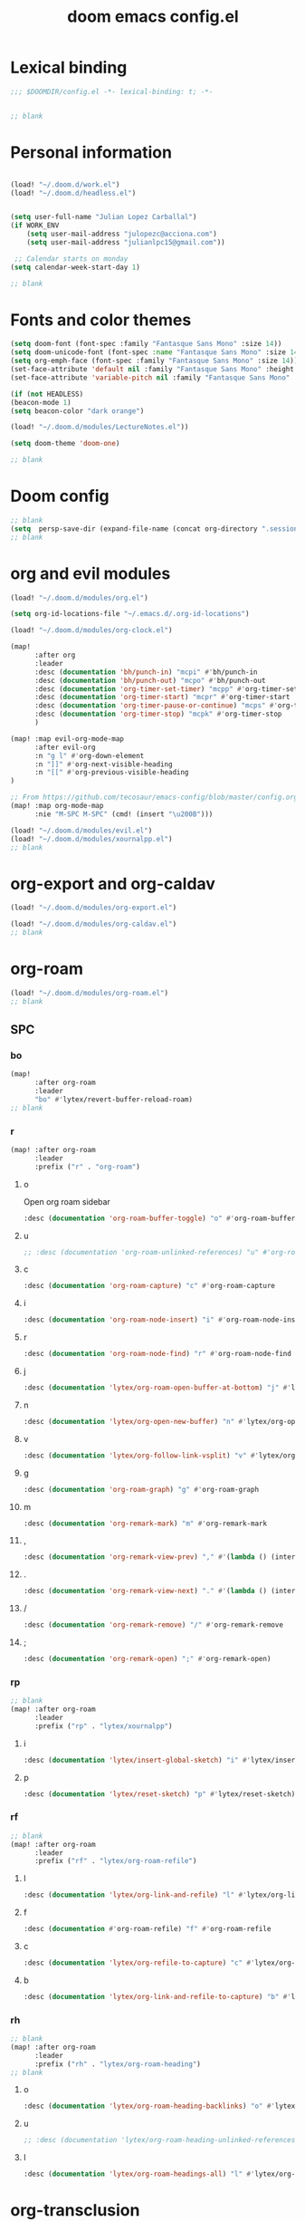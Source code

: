 #+title: doom emacs config.el
#+PROPERTY: header-args :tangle yes :padline no :noweb yes
#+STARTUP: nohideblocks

* Lexical binding
:PROPERTIES:
:ID:       fe9639f6-d041-491d-ae35-21754b196591
:END:
#+begin_src emacs-lisp
;;; $DOOMDIR/config.el -*- lexical-binding: t; -*-


;; blank
#+end_src
* Personal information
:PROPERTIES:
:ID:       a2f58232-1e91-4f02-8d19-4265b6eb02e4
:END:
#+begin_src emacs-lisp

(load! "~/.doom.d/work.el")
(load! "~/.doom.d/headless.el")


(setq user-full-name "Julian Lopez Carballal")
(if WORK_ENV
    (setq user-mail-address "julopezc@acciona.com")
    (setq user-mail-address "julianlpc15@gmail.com"))

 ;; Calendar starts on monday
(setq calendar-week-start-day 1)

;; blank
#+end_src
* Fonts and color themes
:PROPERTIES:
:ID:       e67365d5-3d6a-429f-9d0d-90a2fa5eddc7
:END:
#+begin_src emacs-lisp
(setq doom-font (font-spec :family "Fantasque Sans Mono" :size 14))
(setq doom-unicode-font (font-spec :name "Fantasque Sans Mono" :size 14))
(setq org-emph-face (font-spec :family "Fantasque Sans Mono" :size 14))
(set-face-attribute 'default nil :family "Fantasque Sans Mono" :height 120)
(set-face-attribute 'variable-pitch nil :family "Fantasque Sans Mono" :height 120)

(if (not HEADLESS)
(beacon-mode 1)
(setq beacon-color "dark orange")

(load! "~/.doom.d/modules/LectureNotes.el"))

(setq doom-theme 'doom-one)

;; blank
#+end_src
* Doom config
:PROPERTIES:
:ID:       4a36ba05-1c32-4766-a889-8e79b9a49c13
:END:
#+begin_src emacs-lisp
;; blank
(setq  persp-save-dir (expand-file-name (concat org-directory ".sessions")))
;; blank
#+end_src
* org and evil modules
:PROPERTIES:
:ID:       a3c1450f-e71d-4b23-a4c3-fc8aa059a30d
:END:
#+begin_src emacs-lisp
(load! "~/.doom.d/modules/org.el")

(setq org-id-locations-file "~/.emacs.d/.org-id-locations")

(load! "~/.doom.d/modules/org-clock.el")

(map!
      :after org
      :leader
      :desc (documentation 'bh/punch-in) "mcpi" #'bh/punch-in
      :desc (documentation 'bh/punch-out) "mcpo" #'bh/punch-out
      :desc (documentation 'org-timer-set-timer) "mcpp" #'org-timer-set-timer
      :desc (documentation 'org-timer-start) "mcpr" #'org-timer-start
      :desc (documentation 'org-timer-pause-or-continue) "mcps" #'org-timer-pause-or-continue
      :desc (documentation 'org-timer-stop) "mcpk" #'org-timer-stop
      )

(map! :map evil-org-mode-map
      :after evil-org
      :n "g l" #'org-down-element
      :n "]]" #'org-next-visible-heading
      :n "[[" #'org-previous-visible-heading
)

;; From https://github.com/tecosaur/emacs-config/blob/master/config.org#the-utility-of-zero-width-spaces
(map! :map org-mode-map
      :nie "M-SPC M-SPC" (cmd! (insert "\u200B")))

(load! "~/.doom.d/modules/evil.el")
(load! "~/.doom.d/modules/xournalpp.el")
;; blank
#+end_src
* org-export and org-caldav
#+begin_src emacs-lisp
(load! "~/.doom.d/modules/org-export.el")

(load! "~/.doom.d/modules/org-caldav.el")
;; blank
#+end_src
* org-roam
:PROPERTIES:
:ID:       9ad88b67-8280-4871-8967-2dc4b6c20773
:END:
#+begin_src emacs-lisp
(load! "~/.doom.d/modules/org-roam.el")
;; blank
#+end_src
** SPC
*** bo
:PROPERTIES:
:ID:       07e92d5e-7202-47d6-b558-6a41c399052c
:END:
#+begin_src emacs-lisp
(map!
      :after org-roam
      :leader
      "bo" #'lytex/revert-buffer-reload-roam)
;; blank
#+end_src
*** r
:PROPERTIES:
:ID:       34426c0c-b43f-49e8-b302-93348be263e8
:END:
#+begin_src emacs-lisp
(map! :after org-roam
      :leader
      :prefix ("r" . "org-roam")
#+end_src
**** o
:PROPERTIES:
:ID:       5b53e429-64ae-420d-905a-048c272796f4
:END:
Open org roam sidebar
#+begin_src emacs-lisp
      :desc (documentation 'org-roam-buffer-toggle) "o" #'org-roam-buffer-toggle
#+end_src
**** u
:PROPERTIES:
:ID:       f5852e15-fb1f-4fd1-8bfb-6ecb3039cc40
:END:
#+begin_src emacs-lisp
      ;; :desc (documentation 'org-roam-unlinked-references) "u" #'org-roam-unlinked-references
#+end_src
**** c
:PROPERTIES:
:ID:       24047197-49d6-4e1c-8af6-d1269d586b81
:END:
#+begin_src emacs-lisp
      :desc (documentation 'org-roam-capture) "c" #'org-roam-capture
#+end_src
**** i
#+begin_src emacs-lisp
      :desc (documentation 'org-roam-node-insert) "i" #'org-roam-node-insert
#+end_src
**** r
#+begin_src emacs-lisp
      :desc (documentation 'org-roam-node-find) "r" #'org-roam-node-find
#+end_src
**** j
#+begin_src emacs-lisp
      :desc (documentation 'lytex/org-roam-open-buffer-at-bottom) "j" #'lytex/org-roam-open-buffer-at-bottom
#+end_src
**** n
#+begin_src emacs-lisp
      :desc (documentation 'lytex/org-open-new-buffer) "n" #'lytex/org-open-new-buffer
#+end_src
**** v
#+begin_src emacs-lisp
      :desc (documentation 'lytex/org-follow-link-vsplit) "v" #'lytex/org-follow-link-vsplit
#+end_src
**** g
#+begin_src emacs-lisp
      :desc (documentation 'org-roam-graph) "g" #'org-roam-graph
#+end_src
**** m
#+begin_src emacs-lisp
      :desc (documentation 'org-remark-mark) "m" #'org-remark-mark
#+end_src
**** ,
#+begin_src emacs-lisp
      :desc (documentation 'org-remark-view-prev) "," #'(lambda () (interactive) (org-remark-view-prev) (evil-scroll-line-to-center (line-number-at-pos)))
#+end_src
**** .
#+begin_src emacs-lisp
      :desc (documentation 'org-remark-view-next) "." #'(lambda () (interactive) (org-remark-view-next) (evil-scroll-line-to-center (line-number-at-pos)))
#+end_src
**** /
#+begin_src emacs-lisp
      :desc (documentation 'org-remark-remove) "/" #'org-remark-remove
#+end_src
**** ;
#+begin_src emacs-lisp
      :desc (documentation 'org-remark-open) ";" #'org-remark-open)
#+end_src
*** rp
:PROPERTIES:
:ID:       a1710a4e-700b-4aab-86f5-572886418f4f
:END:
#+begin_src emacs-lisp
;; blank
(map! :after org-roam
      :leader
      :prefix ("rp" . "lytex/xournalpp")
#+end_src
**** i
:PROPERTIES:
:ID:       eaa41495-7c2d-4975-b492-488869847ae8
:END:
#+begin_src emacs-lisp
      :desc (documentation 'lytex/insert-global-sketch) "i" #'lytex/insert-global-sketch
#+end_src
**** p
:PROPERTIES:
:ID:       86d86ac1-c55c-4792-b427-abaae0ce0fcc
:END:
#+begin_src emacs-lisp
      :desc (documentation 'lytex/reset-sketch) "p" #'lytex/reset-sketch)

#+end_src
*** rf
:PROPERTIES:
:ID:       7c00f2db-d6d6-4a71-8985-1a7a89cec0d2
:END:
#+begin_src emacs-lisp
;; blank
(map! :after org-roam
      :leader
      :prefix ("rf" . "lytex/org-roam-refile")
#+end_src
**** l
:PROPERTIES:
:ID:       6e9eab60-e404-47f6-a0a0-3015ee1b76c0
:END:
#+begin_src emacs-lisp
      :desc (documentation 'lytex/org-link-and-refile) "l" #'lytex/org-link-and-refile
#+end_src
**** f
:PROPERTIES:
:ID:       6e9eab60-e404-47f6-a0a0-3015ee1b76c0
:END:
#+begin_src emacs-lisp
      :desc (documentation #'org-roam-refile) "f" #'org-roam-refile
#+end_src
**** c
:PROPERTIES:
:ID:       53d87e65-0e7e-4f31-a2b0-35692505ab0c
:END:
#+begin_src emacs-lisp
      :desc (documentation 'lytex/org-refile-to-capture) "c" #'lytex/org-refile-to-capture
#+end_src
**** b
:PROPERTIES:
:ID:       b9ab6261-ec50-46fe-b4f1-adef65df33b4
:END:
#+begin_src emacs-lisp
      :desc (documentation 'lytex/org-link-and-refile-to-capture) "b" #'lytex/org-link-and-refile-to-capture)
#+end_src
*** rh
:PROPERTIES:
:ID:       a176228c-9352-4083-9dea-95ec6fba413f
:END:
#+begin_src emacs-lisp
;; blank
(map! :after org-roam
      :leader
      :prefix ("rh" . "lytex/org-roam-heading")
;; blank
#+end_src
**** o
:PROPERTIES:
:ID:       398547ee-9f67-40f5-845a-d3b8b0b9eaf9
:END:
#+begin_src emacs-lisp
      :desc (documentation 'lytex/org-roam-heading-backlinks) "o" #'lytex/org-roam-heading-backlinks
#+end_src
**** u
:PROPERTIES:
:ID:       4eedc3e4-2431-48d8-9dd7-b859379bd9f3
:END:
#+begin_src emacs-lisp
      ;; :desc (documentation 'lytex/org-roam-heading-unlinked-references) "u" #'lytex/org-roam-heading-unlinked-references
#+end_src
**** l
:PROPERTIES:
:ID:       754ef9fa-008a-4de6-89ef-43a1a775274c
:END:
#+begin_src emacs-lisp
      :desc (documentation 'lytex/org-roam-headings-all) "l" #'lytex/org-roam-headings-all)
#+end_src
* org-transclusion
#+begin_src emacs-lisp
(load! "~/.doom.d/modules/org-transclusion.el"  )

#+end_src
* org-remark
#+begin_src emacs-lisp
(load! "~/.doom.d/modules/org-remark.el"  )
#+end_src
* org-edna
#+begin_src emacs-lisp
(if (not HEADLESS)
(progn
(load! "~/.doom.d/modules/org-edna.el")
;; blank
#+end_src
** SPC ee
#+begin_src emacs-lisp
(map!
      :leader
      :desc (documentation 'org-linker-edna) "ee" #'org-linker-edna)
;; blank
#+end_src
* org-journal
:PROPERTIES:
:ID:       24da4b74-f292-4fa1-b83f-4e3d9670d47e
:END:
#+begin_src emacs-lisp
;; blank
(load! "~/.doom.d/modules/org-journal.el")
;; blank
#+end_src
** SPC
*** om/jm
:PROPERTIES:
:ID:       1124c535-1f8f-4754-a514-a742aa43e178
:END:
#+begin_src emacs-lisp
(map!
      :after org-journal
      :leader
      "jm" #'org-journal-mode)
(map!
      :leader
      "om" #'org-mode)
;; blank
#+end_src
*** mj/mJ
:PROPERTIES:
:ID:       218c3935-6094-459d-92a7-0b8709de9a78
:END:
#+begin_src emacs-lisp
(map!
      :after org-journal
      :leader
      :desc (documentation 'org-journal-new-entry)  "mj" #'org-journal-new-entry
      :desc (documentation 'org-journal-new-scheduled-entry)  "mJ " #'org-journal-new-scheduled-entry
#+end_src
*** j
**** j
:PROPERTIES:
:ID:       fb64e2cb-1aa0-4ee9-8258-cf172abb3d6b
:END:
#+begin_src emacs-lisp
      "jj" #'lytex/set-org-journal-J
#+end_src
**** i
:PROPERTIES:
:ID:       b0cf03c8-175e-41fe-817b-97f74016b6a6
:END:
#+begin_src emacs-lisp
      "ji" #'lytex/set-org-journal-I
#+end_src
**** w
:PROPERTIES:
:ID:       a042ac59-cb22-4551-99b5-44a7d85dec90
:END:
#+begin_src emacs-lisp
      "jw" #'lytex/set-org-journal-W)
#+end_src
**** p
:PROPERTIES:
:ID:       30da5671-8254-44e9-9272-272a2d86c942
:END:
#+begin_src emacs-lisp
;; blank
(map! :after org-journal
      :leader
      :desc (documentation 'org-journal-previous-entry) "jp" #'org-journal-previous-entry
#+end_src
**** n
:PROPERTIES:
:ID:       a617e02f-5dfd-45c1-b456-f3955a577a7d
:END:
#+begin_src emacs-lisp
      :desc (documentation 'org-journal-next-entry) "jn" #'org-journal-next-entry)
#+end_src
* org-misc
:PROPERTIES:
:ID:       2726f6d9-1538-4385-9d88-2742fb3d9c45
:END:
#+begin_src emacs-lisp
;; blank
(load! "~/.doom.d/modules/org-misc.el")
;; blank
#+end_src
* org-ql
:PROPERTIES:
:ID:       a9a417e5-1971-4669-ba71-96249341c7b9
:END:
#+begin_src emacs-lisp
;; blank
;; blank
#+end_src
#+begin_src emacs-lisp
(load! "~/.doom.d/modules/org-ql.el")
;; blank
#+end_src
** SPC
*** oq
:PROPERTIES:
:ID:       12c2c90c-a7a7-4f5d-a8c7-86b5dc72f489
:END:
#+begin_src emacs-lisp
(map!
      :after org-ql
      :leader
      :prefix ("oq" . "org-ql-search")

#+end_src
**** w
:PROPERTIES:
:ID:       bf63d88d-8623-4636-ac2b-cf28984202f5
:END:
#+begin_src emacs-lisp
      :desc (documentation 'org-ql-view)  "w" #'org-ql-view
#+end_src
**** s
:PROPERTIES:
:ID:       c6d877ff-2a21-42ba-801b-ea1d8abffbe5
:END:
#+begin_src emacs-lisp
      :desc (documentation 'org-ql-view-sidebar)  "s" #'org-ql-view-sidebar
#+end_src
**** t
:PROPERTIES:
:ID:       d70c55a7-7fb8-41d6-bc0b-351b5ce21d88
:END:
#+begin_src emacs-lisp
      :desc (documentation 'org-ql-sparse-tree)  "t" #'org-ql-sparse-tree
#+end_src
**** q
:PROPERTIES:
:ID:       22232dfb-ecee-44e1-820b-74ecc94725f1
:END:
q is for query
#+begin_src emacs-lisp
      :desc (documentation 'org-ql-search)  "q" #'org-ql-search
#+end_src
**** r
:PROPERTIES:
:ID:       2b2bef69-1796-46f8-8760-193214819b08
:END:
#+begin_src emacs-lisp
      :desc (documentation 'lytex/reload-org-ql)  "r" #'lytex/reload-org-ql)
#+end_src
*** rt
:PROPERTIES:
:ID:       62c1b4f8-134e-402d-8e1f-6483fa72f38a
:END:
#+begin_src emacs-lisp
;; blank
(map! :after org-ql
      :leader
      :prefix ("rt" . "lytex/org-sparse-tree")
      :desc (documentation 'lytex/org-sparse-tree-full) "j" #'lytex/org-sparse-tree-full
      :desc (documentation 'lytex/org-sparse-tree-almost-full) "k" #'lytex/org-sparse-tree-almost-full
      :desc (documentation 'lytex/org-sparse-tree-trimmed) "l" #'lytex/org-sparse-tree-trimmed
      :desc (documentation 'lytex/org-sparse-sparse-tree) ";" #'lytex/org-sparse-sparse-tree
      :desc (documentation 'lytex/org-sparse-sparse-sparse-tree) "'" #'lytex/org-sparse-sparse-sparse-tree
      :desc (documentation 'lytex/org-jira-assigned) "e" #'lytex/org-jira-assigned
)
#+end_src
* helm-rg
:PROPERTIES:
:ID:       f2074ffa-8907-42f4-9205-7d52ebc31d19
:END:
#+begin_src emacs-lisp
;; blank

(use-package! helm-rg)
(use-package! helm-ag
  :custom
 (helm-ag-base-command "rg --no-heading")
 (helm-ag-success-exit-status '(0 2)))
#+end_src
** SPC nrg
:PROPERTIES:
:ID:       3045fcd3-6951-4f27-959d-f8c63cfc2b0c
:END:
#+begin_src emacs-lisp
(setq helm-rg-default-directory org-directory)
(setq helm-ag--default-directory org-directory)
(map! :after helm
      :leader
      :desc (documentation 'helm-rg) "nrg" #'helm-rg
      :desc (documentation 'helm-ag) "nrh" #'helm-ag)
#+end_src
* pdf
:PROPERTIES:
:ID:       81a0d29e-e514-4cc1-8f98-8c6f9181a5af
:END:
All =pdf-annot-add-*-markup= keybindings are in the left hand.
The idea is to use the left hand to select an annotation and use the mouse on the right hand to select where to place it
#+begin_src emacs-lisp
(use-package! pdf-info)
(if
  (file-executable-p pdf-info-epdfinfo-program)
(progn
  (load! "~/.doom.d/modules/pdf.el")
  (after! (pdf-tools)
  (map! :leader
        :mode (pdf-view-mode)
        :prefix ("a" . "annotations in pdf")
        :desc (documentation 'pdf-annot-add-markup-annotation)
        "a" #'lytex/pdf-annot-add-markup-annotation
        :desc (documentation 'pdf-annot-add-squiggly-markup-annotation)
        "g" #'lytex/pdf-annot-add-squiggly-markup-annotation
        :desc (documentation 'pdf-annot-add-highlight-markup-annotation)
        "f" #'lytex/pdf-annot-add-highlight-markup-annotation
        :desc (documentation 'pdf-annot-add-strikeout-markup-annotation)
        "s" #'lytex/pdf-annot-add-strikeout-markup-annotation
        :desc (documentation 'pdf-annot-add-underline-markup-annotation)
        "d" #'lytex/pdf-annot-add-underline-markup-annotation
        :desc (documentation 'lytex/join-org-headline-previous)
        "p" #'lytex/join-org-headline-previous
        :desc (documentation 'lytex/join-org-headline-next)
        "n" #'lytex/join-org-headline-next)


  (map! :leader
        :mode (pdf-view-mode)
        :prefix "p"
        :desc (documentation 'pdf-history-backward)  "[" #'pdf-history-backward
        :desc (documentation 'pdf-history-forward)  "]" #'pdf-history-forward))

  (after! org-noter
        (map! :leader
        :prefix ("on" . "org-noter")
        :desc (documentation 'org-noter-sync-current-note) "s" #'org-noter-sync-current-note
        :desc (documentation 'org-noter-sync-prev-note) "p" #'org-noter-sync-prev-note
        :desc (documentation 'org-noter-sync-next-note) "n" #'org-noter-sync-next-note
        :desc (documentation 'org-noter-insert-precise-note) "i" #'org-noter-insert-precise-note
        :desc (documentation 'org-noter-kill-session) "q" #'org-noter-kill-session))))
;; blank
#+end_src
* misc
:PROPERTIES:
:ID:       65f85022-c981-43f8-bd53-b2c691bb00be
:END:
#+begin_src emacs-lisp
    (use-package! highlight-indent-guides
      :hook (prog-mode . highlight-indent-guides-mode)
      :init
      (setq highlight-indent-guides-method 'character))

    (add-hook 'ediff-load-hook
                  (lambda ()
                    (set-face-background
                      ediff-current-diff-face-A  "red")
                    (set-face-background
                      ediff-current-diff-face-B "blue")))

    (use-package! activity-watch-mode)
    (global-activity-watch-mode)
#+end_src
#+begin_src emacs-lisp
#+end_src
#+begin_src emacs-lisp

(load! "~/.doom.d/habitica.el")

;; (load! "~/.doom.d/modules/excorporate.el")

;; (if WORK_ENV
;;   (use-package! org-trello))

;; (if WORK_ENV
;;   (load! "~/.doom.d/jira.el"))

(use-package! emojify)

(add-hook 'after-init-hook #'global-emojify-mode)

(defun lytex/disable-emojify (match &rest ignored)
  (or (string= match "↔") (string= match "↖") (string= match "↗") (string= match "↘") (string= match "↙")))

(add-hook 'emojify-inhibit-functions #'lytex/disable-emojify)

(use-package! vimrc-mode)
(add-to-list 'auto-mode-alist '("\\.vim\\(rc\\)?\\'" . vimrc-mode))


#+end_src
* Personal/Work profiles
:PROPERTIES:
:ID:       ebcc0f30-fc86-461d-be3c-185c9a297d42
:END:
#+begin_src emacs-lisp
(defun lytex/toggle-work ()
  "Toggle work profile"
  (interactive)
  (setq WORK_ENV (not WORK_ENV))
  (lytex/reload-org-ql))
(map!
      :after org-ql
      :leader
      :desc (documentation 'lytex/toggle-work) "tw" #'lytex/toggle-work)
#+end_src

#+begin_src emacs-lisp
))
#+end_src
* Convenience functions
** Remove advice from functions
:PROPERTIES:
:ID:       c8b3c827-ae4b-4737-8ca6-69fb1856e05d
:END:
#+begin_src emacs-lisp
;; From https://emacs.stackexchange.com/a/33344:
(defun yf/advice-list (symbol)
  (let (result)
    (advice-mapc
     (lambda (ad props)
       (push ad result))
     symbol)
    (nreverse result)))

(defun yf/kill-advice (symbol advice)
  "Kill ADVICE from SYMBOL."
  (interactive (let* ((sym (intern (completing-read "Function: " obarray #'yf/advice-list t)))
                      (advice (let ((advices-and-their-name
                                     (mapcar (lambda (ad) (cons (prin1-to-string ad)
                                                                ad))
                                             (yf/advice-list sym))))
                                (cdr (assoc (completing-read "Remove advice: " advices-and-their-name nil t)
                                            advices-and-their-name)))))
                 (list sym advice)))
  (advice-remove symbol advice))

;; blank
#+end_src
** Get face at point
:PROPERTIES:
:ID:       eec45c81-450d-4eac-9da6-5a71b151c9b7
:END:
#+begin_src emacs-lisp
;; Disable hl-mode or all faces will be the same!
(defun what-face (pos)
  (interactive "d")
  (let ((face (or (get-char-property (point) 'read-face-name)
                  (get-char-property (point) 'face))))
    (if face (message "Face: %s" face) (message "No face at %d" pos))))
#+end_src
** Activate org-rainbow-tags
#+BEGIN_SRC emacs-lisp
;; This needs to be called at the end, otherwise I get this error:
;; Error (org-mode-hook): Error running hook "org-rainbow-tags-mode" because: (wrong-number-of-arguments #<subr min> 0)
;; File mode specification error: (doom-hook-error org-mode-hook org-rainbow-tags-mode (wrong-number-of-arguments #<subr min> 0))
(add-hook 'org-mode-hook 'org-rainbow-tags-mode)
#+END_SRC
* Local Variables
Replace all ocurrences of ";; blank" with blank space
There is no way to control blank space AFAIK:
https://emacs.stackexchange.com/questions/31738/org-mode-babel-ensure-more-than-one-empty-line-between-tangled-code-blocks-fo
# Local Variables:
# eval: (add-hook 'org-babel-post-tangle-hook #'(lambda () (progn (goto-char 0) (while (search-forward ";; blank" nil t) (replace-match "")) (save-buffer))))
# End:
